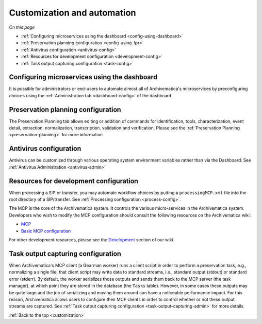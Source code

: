 .. _customization:

============================
Customization and automation
============================

*On this page*

* :ref:`Configuring microservices using the dashboard <config-using-dashboard>`
* :ref:`Preservation planning configuration <config-using-fpr>`
* :ref:`Antivirus configuration <antivirus-config>`
* :ref:`Resources for development configuration <development-config>`
* :ref:`Task output capturing configuration <task-config>`

.. _config-using-dashboard:

Configuring microservices using the dashboard
---------------------------------------------

It is possible for administrators or end-users to automate almost all of
Archivematica's microservices by preconfiguring choices using the
:ref:`Administration tab <dashboard-config>` of the dashboard.

.. _config-using-fpr:

Preservation planning configuration
-----------------------------------

The Preservation Planning tab allows editing or addition of commands for
identification, tools, characterization, event detail, extraction,
normalization, transcription, validation and verification. Please see the
:ref:`Preservation Planning <preservation-planning>` for more information.

.. _antivirus-config:

Antivirus configuration
-----------------------

Antivirus can be customized through various operating system environment
variables rather than via the Dashboard. See :ref:`Antivirus Administration
<antivirus-admin>`

.. _development-config:

Resources for development configuration
---------------------------------------

When processing a SIP or transfer, you may automate workflow choices by putting
a ``processingMCP.xml`` file into the root directory of a SIP/transfer. See
:ref:`Processing configuration <process-config>`.

The MCP is the core of the Archivematica system. It controls the various
micro-services in the Archivematica system. Developers who wish to modify the
MCP configuration should consult the following resources on the Archivematica
wiki:

* `MCP <https://www.archivematica.org/wiki/MCP>`_

* `Basic MCP configuration <https://wiki.archivematica.org/MCPServer#Config_File>`_

For other development resources, please see the
`Development <https://www.archivematica.org/wiki/Development>`_ section of our
wiki.

.. _task-config:

Task output capturing configuration
-----------------------------------

When Archivematica's MCP client (a Gearman worker) runs a client script in
order to perform a preservation task, e.g., normalizing a single file, that
client script may write data to standard streams, i.e., standard output
(stdout) or standard error (stderr). By default, the worker serializes those
outputs and sends them back to the MCP server (the task manager), at which
point they are stored in the database (the ``Tasks`` table). However, in some
cases these outputs may be quite large and the job of serializing and moving
them around can have a noticeable performance impact. For this reason,
Archivematica allows users to configure their MCP clients in order to control
whether or not these output streams are captured. See
:ref:`Task output capturing configuration <task-output-capturing-admin>` for
more details.


:ref:`Back to the top <customization>`
